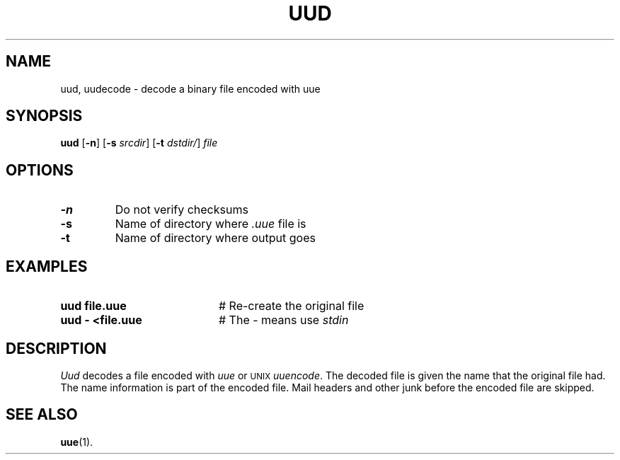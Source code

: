 .TH UUD 1
.SH NAME
uud, uudecode \- decode a binary file encoded with uue
.SH SYNOPSIS
\fBuud\fR [\fB\-n\fR]\fR [\fB\-s \fIsrcdir\fR] [\fB\-t \fIdstdir/\fR] \fIfile\fR
.br
.de FL
.TP
\\fB\\$1\\fR
\\$2
..
.de EX
.TP 20
\\fB\\$1\\fR
# \\$2
..
.SH OPTIONS
.FL "\-n" "Do not verify checksums"
.FL "\-s" "Name of directory where \fI.uue\fR file is"
.FL "\-t" "Name of directory where output goes"
.SH EXAMPLES
.EX "uud file.uue " "Re-create the original file"
.EX "uud \- <file.uue" "The \- means use \fIstdin\fR"
.SH DESCRIPTION
.PP
\fIUud\fR decodes a file encoded with \fIuue\fR or
\s-2UNIX\s+2
\fIuuencode\fR.
The decoded file is given the name that the original file had.  
The name information is part of the encoded file.
Mail headers and other junk before the encoded file are skipped.
.SH "SEE ALSO"
.BR uue (1).
